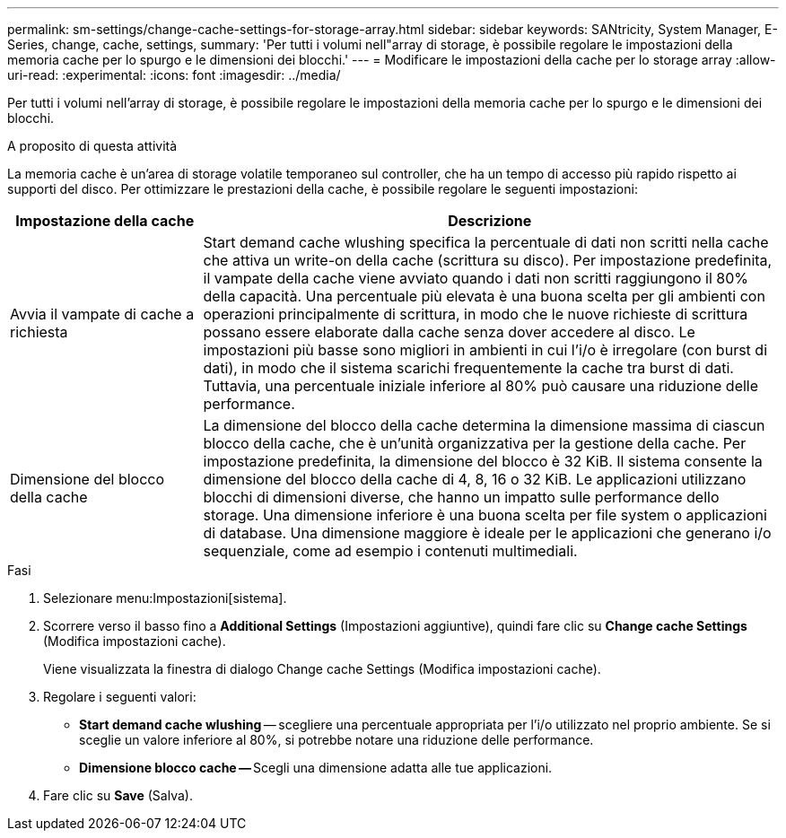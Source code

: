---
permalink: sm-settings/change-cache-settings-for-storage-array.html 
sidebar: sidebar 
keywords: SANtricity, System Manager, E-Series, change, cache, settings, 
summary: 'Per tutti i volumi nell"array di storage, è possibile regolare le impostazioni della memoria cache per lo spurgo e le dimensioni dei blocchi.' 
---
= Modificare le impostazioni della cache per lo storage array
:allow-uri-read: 
:experimental: 
:icons: font
:imagesdir: ../media/


[role="lead"]
Per tutti i volumi nell'array di storage, è possibile regolare le impostazioni della memoria cache per lo spurgo e le dimensioni dei blocchi.

.A proposito di questa attività
La memoria cache è un'area di storage volatile temporaneo sul controller, che ha un tempo di accesso più rapido rispetto ai supporti del disco. Per ottimizzare le prestazioni della cache, è possibile regolare le seguenti impostazioni:

[cols="25h,~"]
|===
| Impostazione della cache | Descrizione 


 a| 
Avvia il vampate di cache a richiesta
 a| 
Start demand cache wlushing specifica la percentuale di dati non scritti nella cache che attiva un write-on della cache (scrittura su disco). Per impostazione predefinita, il vampate della cache viene avviato quando i dati non scritti raggiungono il 80% della capacità. Una percentuale più elevata è una buona scelta per gli ambienti con operazioni principalmente di scrittura, in modo che le nuove richieste di scrittura possano essere elaborate dalla cache senza dover accedere al disco. Le impostazioni più basse sono migliori in ambienti in cui l'i/o è irregolare (con burst di dati), in modo che il sistema scarichi frequentemente la cache tra burst di dati. Tuttavia, una percentuale iniziale inferiore al 80% può causare una riduzione delle performance.



 a| 
Dimensione del blocco della cache
 a| 
La dimensione del blocco della cache determina la dimensione massima di ciascun blocco della cache, che è un'unità organizzativa per la gestione della cache. Per impostazione predefinita, la dimensione del blocco è 32 KiB. Il sistema consente la dimensione del blocco della cache di 4, 8, 16 o 32 KiB. Le applicazioni utilizzano blocchi di dimensioni diverse, che hanno un impatto sulle performance dello storage. Una dimensione inferiore è una buona scelta per file system o applicazioni di database. Una dimensione maggiore è ideale per le applicazioni che generano i/o sequenziale, come ad esempio i contenuti multimediali.

|===
.Fasi
. Selezionare menu:Impostazioni[sistema].
. Scorrere verso il basso fino a *Additional Settings* (Impostazioni aggiuntive), quindi fare clic su *Change cache Settings* (Modifica impostazioni cache).
+
Viene visualizzata la finestra di dialogo Change cache Settings (Modifica impostazioni cache).

. Regolare i seguenti valori:
+
** *Start demand cache wlushing* -- scegliere una percentuale appropriata per l'i/o utilizzato nel proprio ambiente. Se si sceglie un valore inferiore al 80%, si potrebbe notare una riduzione delle performance.
** **Dimensione blocco cache -- **Scegli una dimensione adatta alle tue applicazioni.


. Fare clic su *Save* (Salva).

